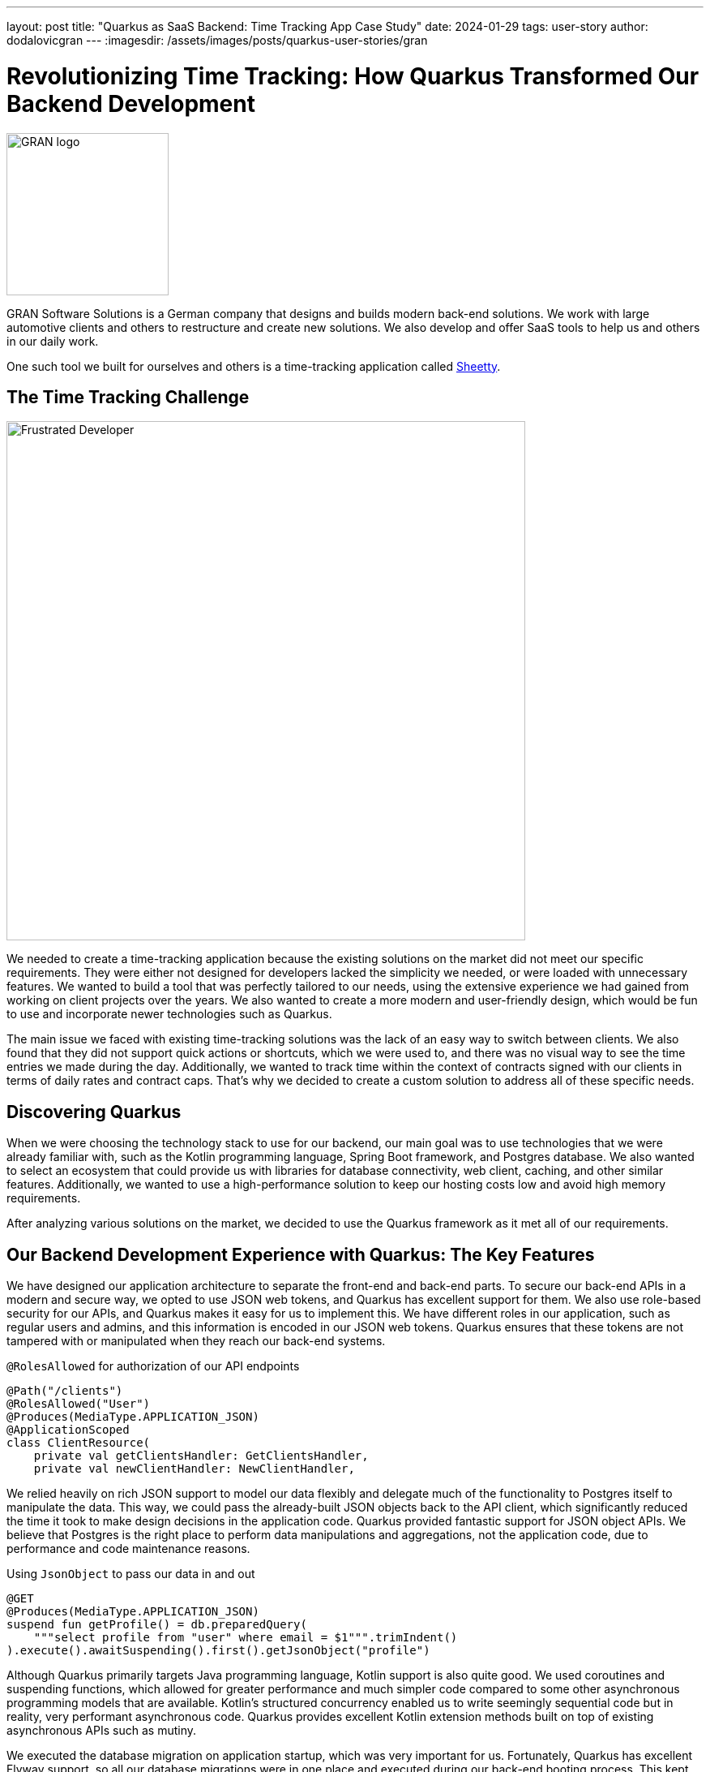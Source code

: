 ---
layout: post
title: "Quarkus as SaaS Backend: Time Tracking App Case Study"
date: 2024-01-29
tags: user-story
author: dodalovicgran
---
:imagesdir: /assets/images/posts/quarkus-user-stories/gran

= Revolutionizing Time Tracking: How Quarkus Transformed Our Backend Development

[.customer-logo]
image::gran-logo.png[GRAN logo,200]

[.customer-quote]

GRAN Software Solutions is a German company that designs and builds modern back-end solutions.
We work with large automotive clients and others to restructure and create new solutions.
We also develop and offer SaaS tools to help us and others in our daily work.

One such tool we built for ourselves and others is a time-tracking application called https://sheetty.com[Sheetty].

== The Time Tracking Challenge

image::frustrated-developer.png[alt="Frustrated Developer",align="center",width=640]

We needed to create a time-tracking application because the existing solutions on the market did not meet our specific requirements.
They were either not designed for developers lacked the simplicity we needed, or were loaded with unnecessary features.
We wanted to build a tool that was perfectly tailored to our needs, using the extensive experience we had gained from working on client projects over the years.
We also wanted to create a more modern and user-friendly design, which would be fun to use and incorporate newer technologies such as Quarkus.

The main issue we faced with existing time-tracking solutions was the lack of an easy way to switch between clients.
We also found that they did not support quick actions or shortcuts, which we were used to, and there was no visual way to see the time entries we made during the day.
Additionally, we wanted to track time within the context of contracts signed with our clients in terms of daily rates and contract caps.
That's why we decided to create a custom solution to address all of these specific needs.

== Discovering Quarkus

When we were choosing the technology stack to use for our backend, our main goal was to use technologies that we were already familiar with, such as the Kotlin programming language, Spring Boot framework, and Postgres database.
We also wanted to select an ecosystem that could provide us with libraries for database connectivity, web client, caching, and other similar features.
Additionally, we wanted to use a high-performance solution to keep our hosting costs low and avoid high memory requirements.

After analyzing various solutions on the market, we decided to use the Quarkus framework as it met all of our requirements.

== Our Backend Development Experience with Quarkus: The Key Features

We have designed our application architecture to separate the front-end and back-end parts.
To secure our back-end APIs in a modern and secure way, we opted to use JSON web tokens, and Quarkus has excellent support for them.
We also use role-based security for our APIs, and Quarkus makes it easy for us to implement this.
We have different roles in our application, such as regular users and admins, and this information is encoded in our JSON web tokens.
Quarkus ensures that these tokens are not tampered with or manipulated when they reach our back-end systems.

.`@RolesAllowed` for authorization of our API endpoints
[source,kotlin]
----
@Path("/clients")
@RolesAllowed("User")
@Produces(MediaType.APPLICATION_JSON)
@ApplicationScoped
class ClientResource(
    private val getClientsHandler: GetClientsHandler,
    private val newClientHandler: NewClientHandler,
----

We relied heavily on rich JSON support to model our data flexibly and delegate much of the functionality to Postgres itself to manipulate the data.
This way, we could pass the already-built JSON objects back to the API client, which significantly reduced the time it took to make design decisions in the application code.
Quarkus provided fantastic support for JSON object APIs.
We believe that Postgres is the right place to perform data manipulations and aggregations, not the application code, due to performance and code maintenance reasons.

.Using `JsonObject` to pass our data in and out
[source,kotlin]
----
@GET
@Produces(MediaType.APPLICATION_JSON)
suspend fun getProfile() = db.preparedQuery(
    """select profile from "user" where email = $1""".trimIndent()
).execute().awaitSuspending().first().getJsonObject("profile")
----

Although Quarkus primarily targets Java programming language, Kotlin support is also quite good.
We used coroutines and suspending functions, which allowed for greater performance and much simpler code compared to some other asynchronous programming models that are available.
Kotlin's structured concurrency enabled us to write seemingly sequential code but in reality, very performant asynchronous code.
Quarkus provides excellent Kotlin extension methods built on top of existing asynchronous APIs such as mutiny.

We executed the database migration on application startup, which was very important for us.
Fortunately, Quarkus has excellent Flyway support, so all our database migrations were in one place and executed during our back-end booting process.
This kept our database schema and data transparent and reproducible.

.Using Flyway to execute database migrations
image::db-migrations.png[alt="Database Migrations",align="center",width=640]

For our deployments, we use Kubernetes.
Before using Quarkus, we described our application requirements using helm packaging, but with Quarkus, we opted for another approach as Quarkus offers a great Kubernetes extension.
Instead of writing any code, we described our Kubernetes resources using an application.yaml file, keeping our complete application configuration in one place.
This extension generated Kubernetes resource files behind the scenes, which we then applied to our Kubernetes cluster.
This works well for us.

.Using the Kubernetes extension to generate Kubernetes resources
image::k8s-config.png[alt="Kubernetes configuration",align="center",width=640]

For packaging our back-end API, we used the Jib extension.
To package our application in a container, all we had to do was use the application.yaml file and set all the required parameters such as image name tags repository, and so on.
We didn't have to maintain the Docker file on our own, which was very convenient.

Our time-tracking application needs to send emails to our users and admins on various occasions.
To keep things simpler, we decided not to go for any third-party API-driven email-sending approach.
Instead, we send emails ourselves, and for that purpose, we use Qute email templates, which make composing and sending emails to our users very simple.
This extension provides support for coding coroutines, allowing for non-blocking sending and higher throughput.

.Using Qute email templates to send emails
image::qute-templates.png[alt="Qute Templates",align="center",width=640]

== Development Journey

The Quarkus development process has been excellent so far.
Compared to other frameworks like Spring Boot, Quarkus has a faster startup time and a smaller memory footprint.
It also provides profiles, which allows us to have slightly different configurations or behaviors between environments.
We can easily substitute some hard-to-run third-party services with local mocks, leaving the application code unchanged.
Quarkus is also great in terms of configuration and how easily we can overwrite values stored in the application.yaml file with external environment variables.
Although the hot reload mode didn't work well with Kotlin, I believe all the bugs related to it will be solved in upcoming releases.
During development, we had to restart our running service most of the time for code changes to take effect.

Our backend API functionalities took approximately a month and a half to complete.
Considering that only two developers worked on the backend, I think it was a good result.
In this phase of our product lifecycle, we decided against writing automated tests due to constantly revisiting requirements and our needs.
Instead, we went for manual testing for now.
Once our Time tracking application gets more active users, we plan to start writing automated tests using Quarkus test support, including test containers and others.
Developing a full-blown API, including API security with JSON web tokens and authorization in place, having database migration automatically applied during application boot time, having a flexible and maintainable code base revolving around JSON, with the ability to package and deploy our API to our Kubernetes cluster, is quite an achievement for just a month and a half of work.

== Conclusion

We are glad to share that using Quarkus, Kotlin, and Postgres as the foundation of our backend API has been a fun and productive experience for us.
Quarkus's ability to experiment quickly and leverage ready-made components has made us confident that we made the right technological choice.
Although there are some imperfections with hot reload and some quirks with Kotlin, we are waiting for the fixes to be made and have no doubt that Quarkus is the best solution for us.

We are working smart and hard to bring new features to our time-tracking application.
To achieve this, we will continue to use the great features provided by Quarkus, which dramatically reduce the time needed to roll out our features quickly.
We invite you to try our time tracker at https://sheetty.com[sheetty.com].


